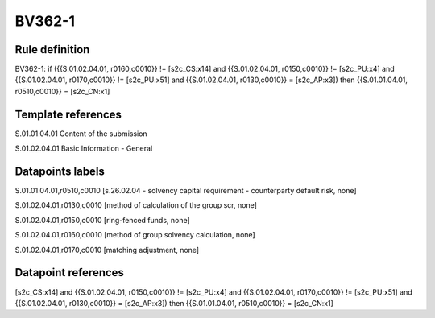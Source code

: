 =======
BV362-1
=======

Rule definition
---------------

BV362-1: if ({{S.01.02.04.01, r0160,c0010}} != [s2c_CS:x14] and {{S.01.02.04.01, r0150,c0010}} != [s2c_PU:x4] and {{S.01.02.04.01, r0170,c0010}} != [s2c_PU:x51] and {{S.01.02.04.01, r0130,c0010}} = [s2c_AP:x3]) then {{S.01.01.04.01, r0510,c0010}} = [s2c_CN:x1]


Template references
-------------------

S.01.01.04.01 Content of the submission

S.01.02.04.01 Basic Information - General


Datapoints labels
-----------------

S.01.01.04.01,r0510,c0010 [s.26.02.04 - solvency capital requirement - counterparty default risk, none]

S.01.02.04.01,r0130,c0010 [method of calculation of the group scr, none]

S.01.02.04.01,r0150,c0010 [ring-fenced funds, none]

S.01.02.04.01,r0160,c0010 [method of group solvency calculation, none]

S.01.02.04.01,r0170,c0010 [matching adjustment, none]



Datapoint references
--------------------

[s2c_CS:x14] and {{S.01.02.04.01, r0150,c0010}} != [s2c_PU:x4] and {{S.01.02.04.01, r0170,c0010}} != [s2c_PU:x51] and {{S.01.02.04.01, r0130,c0010}} = [s2c_AP:x3]) then {{S.01.01.04.01, r0510,c0010}} = [s2c_CN:x1]